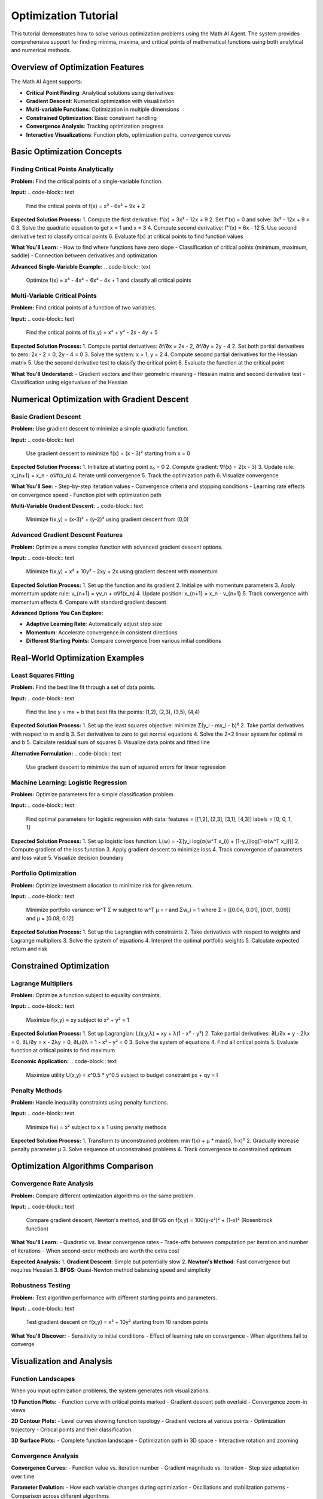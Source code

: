 Optimization Tutorial
====================

This tutorial demonstrates how to solve various optimization problems using the Math AI Agent. The system provides comprehensive support for finding minima, maxima, and critical points of mathematical functions using both analytical and numerical methods.

Overview of Optimization Features
----------------------------------

The Math AI Agent supports:

* **Critical Point Finding**: Analytical solutions using derivatives
* **Gradient Descent**: Numerical optimization with visualization
* **Multi-variable Functions**: Optimization in multiple dimensions  
* **Constrained Optimization**: Basic constraint handling
* **Convergence Analysis**: Tracking optimization progress
* **Interactive Visualizations**: Function plots, optimization paths, convergence curves

Basic Optimization Concepts
----------------------------

Finding Critical Points Analytically
~~~~~~~~~~~~~~~~~~~~~~~~~~~~~~~~~~~~

**Problem:**
Find the critical points of a single-variable function.

**Input:**
.. code-block:: text

   Find the critical points of f(x) = x³ - 6x² + 9x + 2

**Expected Solution Process:**
1. Compute the first derivative: f'(x) = 3x² - 12x + 9
2. Set f'(x) = 0 and solve: 3x² - 12x + 9 = 0
3. Solve the quadratic equation to get x = 1 and x = 3
4. Compute second derivative: f''(x) = 6x - 12
5. Use second derivative test to classify critical points
6. Evaluate f(x) at critical points to find function values

**What You'll Learn:**
- How to find where functions have zero slope
- Classification of critical points (minimum, maximum, saddle)
- Connection between derivatives and optimization

**Advanced Single-Variable Example:**
.. code-block:: text

   Optimize f(x) = x⁴ - 4x³ + 6x² - 4x + 1 and classify all critical points

Multi-Variable Critical Points
~~~~~~~~~~~~~~~~~~~~~~~~~~~~~~

**Problem:**
Find critical points of a function of two variables.

**Input:**
.. code-block:: text

   Find the critical points of f(x,y) = x² + y² - 2x - 4y + 5

**Expected Solution Process:**
1. Compute partial derivatives: ∂f/∂x = 2x - 2, ∂f/∂y = 2y - 4
2. Set both partial derivatives to zero: 2x - 2 = 0, 2y - 4 = 0
3. Solve the system: x = 1, y = 2
4. Compute second partial derivatives for the Hessian matrix
5. Use the second derivative test to classify the critical point
6. Evaluate the function at the critical point

**What You'll Understand:**
- Gradient vectors and their geometric meaning
- Hessian matrix and second derivative test
- Classification using eigenvalues of the Hessian

Numerical Optimization with Gradient Descent
--------------------------------------------

Basic Gradient Descent
~~~~~~~~~~~~~~~~~~~~~~

**Problem:**
Use gradient descent to minimize a simple quadratic function.

**Input:**
.. code-block:: text

   Use gradient descent to minimize f(x) = (x - 3)² starting from x = 0

**Expected Solution Process:**
1. Initialize at starting point x₀ = 0
2. Compute gradient: ∇f(x) = 2(x - 3)
3. Update rule: x_{n+1} = x_n - α∇f(x_n)
4. Iterate until convergence
5. Track the optimization path
6. Visualize convergence

**What You'll See:**
- Step-by-step iteration values
- Convergence criteria and stopping conditions
- Learning rate effects on convergence speed
- Function plot with optimization path

**Multi-Variable Gradient Descent:**
.. code-block:: text

   Minimize f(x,y) = (x-3)² + (y-2)² using gradient descent from (0,0)

Advanced Gradient Descent Features
~~~~~~~~~~~~~~~~~~~~~~~~~~~~~~~~~~

**Problem:**
Optimize a more complex function with advanced gradient descent options.

**Input:**
.. code-block:: text

   Minimize f(x,y) = x² + 10y² - 2xy + 2x using gradient descent with momentum

**Expected Solution Process:**
1. Set up the function and its gradient
2. Initialize with momentum parameters
3. Apply momentum update rule: v_{n+1} = γv_n + α∇f(x_n)
4. Update position: x_{n+1} = x_n - v_{n+1}
5. Track convergence with momentum effects
6. Compare with standard gradient descent

**Advanced Options You Can Explore:**

* **Adaptive Learning Rate**: Automatically adjust step size
* **Momentum**: Accelerate convergence in consistent directions
* **Different Starting Points**: Compare convergence from various initial conditions

Real-World Optimization Examples
---------------------------------

Least Squares Fitting
~~~~~~~~~~~~~~~~~~~~~

**Problem:**
Find the best line fit through a set of data points.

**Input:**
.. code-block:: text

   Find the line y = mx + b that best fits the points: (1,2), (2,3), (3,5), (4,4)

**Expected Solution Process:**
1. Set up the least squares objective: minimize Σ(y_i - mx_i - b)²
2. Take partial derivatives with respect to m and b
3. Set derivatives to zero to get normal equations
4. Solve the 2×2 linear system for optimal m and b
5. Calculate residual sum of squares
6. Visualize data points and fitted line

**Alternative Formulation:**
.. code-block:: text

   Use gradient descent to minimize the sum of squared errors for linear regression

Machine Learning: Logistic Regression
~~~~~~~~~~~~~~~~~~~~~~~~~~~~~~~~~~~~~

**Problem:**
Optimize parameters for a simple classification problem.

**Input:**
.. code-block:: text

   Find optimal parameters for logistic regression with data: 
   features = [[1,2], [2,3], [3,1], [4,3]] 
   labels = [0, 0, 1, 1]

**Expected Solution Process:**
1. Set up logistic loss function: L(w) = -Σ[y_i log(σ(w^T x_i)) + (1-y_i)log(1-σ(w^T x_i))]
2. Compute gradient of the loss function
3. Apply gradient descent to minimize loss
4. Track convergence of parameters and loss value
5. Visualize decision boundary

Portfolio Optimization
~~~~~~~~~~~~~~~~~~~~~~

**Problem:**
Optimize investment allocation to minimize risk for given return.

**Input:**
.. code-block:: text

   Minimize portfolio variance: w^T Σ w subject to w^T μ = r and Σw_i = 1
   where Σ = [[0.04, 0.01], [0.01, 0.09]] and μ = [0.08, 0.12]

**Expected Solution Process:**
1. Set up the Lagrangian with constraints
2. Take derivatives with respect to weights and Lagrange multipliers
3. Solve the system of equations
4. Interpret the optimal portfolio weights
5. Calculate expected return and risk

Constrained Optimization
------------------------

Lagrange Multipliers
~~~~~~~~~~~~~~~~~~~~

**Problem:**
Optimize a function subject to equality constraints.

**Input:**
.. code-block:: text

   Maximize f(x,y) = xy subject to x² + y² = 1

**Expected Solution Process:**
1. Set up Lagrangian: L(x,y,λ) = xy + λ(1 - x² - y²)
2. Take partial derivatives: ∂L/∂x = y - 2λx = 0, ∂L/∂y = x - 2λy = 0, ∂L/∂λ = 1 - x² - y² = 0
3. Solve the system of equations
4. Find all critical points
5. Evaluate function at critical points to find maximum

**Economic Application:**
.. code-block:: text

   Maximize utility U(x,y) = x^0.5 * y^0.5 subject to budget constraint px + qy = I

Penalty Methods
~~~~~~~~~~~~~~~

**Problem:**
Handle inequality constraints using penalty functions.

**Input:**
.. code-block:: text

   Minimize f(x) = x² subject to x ≥ 1 using penalty methods

**Expected Solution Process:**
1. Transform to unconstrained problem: min f(x) + μ * max(0, 1-x)²
2. Gradually increase penalty parameter μ
3. Solve sequence of unconstrained problems
4. Track convergence to constrained optimum

Optimization Algorithms Comparison
----------------------------------

Convergence Rate Analysis
~~~~~~~~~~~~~~~~~~~~~~~~

**Problem:**
Compare different optimization algorithms on the same problem.

**Input:**
.. code-block:: text

   Compare gradient descent, Newton's method, and BFGS on f(x,y) = 100(y-x²)² + (1-x)² (Rosenbrock function)

**What You'll Learn:**
- Quadratic vs. linear convergence rates
- Trade-offs between computation per iteration and number of iterations
- When second-order methods are worth the extra cost

**Expected Analysis:**
1. **Gradient Descent**: Simple but potentially slow
2. **Newton's Method**: Fast convergence but requires Hessian
3. **BFGS**: Quasi-Newton method balancing speed and simplicity

Robustness Testing
~~~~~~~~~~~~~~~~~~

**Problem:**
Test algorithm performance with different starting points and parameters.

**Input:**
.. code-block:: text

   Test gradient descent on f(x,y) = x² + 10y² starting from 10 random points

**What You'll Discover:**
- Sensitivity to initial conditions
- Effect of learning rate on convergence
- When algorithms fail to converge

Visualization and Analysis
--------------------------

Function Landscapes
~~~~~~~~~~~~~~~~~~

When you input optimization problems, the system generates rich visualizations:

**1D Function Plots:**
- Function curve with critical points marked
- Gradient descent path overlaid
- Convergence zoom-in views

**2D Contour Plots:**
- Level curves showing function topology
- Gradient vectors at various points
- Optimization trajectory
- Critical points and their classification

**3D Surface Plots:**
- Complete function landscape
- Optimization path in 3D space
- Interactive rotation and zooming

Convergence Analysis
~~~~~~~~~~~~~~~~~~~

**Convergence Curves:**
- Function value vs. iteration number
- Gradient magnitude vs. iteration
- Step size adaptation over time

**Parameter Evolution:**
- How each variable changes during optimization
- Oscillations and stabilization patterns
- Comparison across different algorithms

Advanced Topics
---------------

Non-Convex Optimization
~~~~~~~~~~~~~~~~~~~~~~

**Problem:**
Handle functions with multiple local minima.

**Input:**
.. code-block:: text

   Find global minimum of f(x) = x⁴ - 4x² + x using multiple starting points

**Strategies You'll Learn:**
- Random restart methods
- Simulated annealing concepts
- Basin-hopping approaches

**Multi-Modal Function:**
.. code-block:: text

   Optimize f(x,y) = sin(x) * cos(y) + 0.1(x² + y²) over [-5,5]×[-5,5]

Stochastic Optimization
~~~~~~~~~~~~~~~~~~~~~~

**Problem:**
Handle optimization with noisy function evaluations.

**Input:**
.. code-block:: text

   Minimize f(x) = x² + noise using stochastic gradient descent

**What You'll Understand:**
- Effect of noise on convergence
- Averaging and mini-batch concepts
- Adaptive step size strategies

High-Dimensional Problems
~~~~~~~~~~~~~~~~~~~~~~~~

**Problem:**
Scale optimization to many variables.

**Input:**
.. code-block:: text

   Minimize sum of squares: f(x₁,...,x₁₀) = Σᵢ(xᵢ - i)² starting from zeros

**Challenges You'll Explore:**
- Curse of dimensionality
- Coordinate descent methods
- Subspace optimization

Interactive Examples
--------------------

Try These Progressive Examples
~~~~~~~~~~~~~~~~~~~~~~~~~~~~~

**Beginner:**

1. **Parabola minimum:**
   ``Find the minimum of f(x) = x² - 4x + 5``

2. **Two-variable quadratic:**
   ``Minimize f(x,y) = x² + y² - 2x - 4y``

**Intermediate:**

3. **Rosenbrock function:**
   ``Use gradient descent on f(x,y) = 100(y-x²)² + (1-x)²``

4. **Constrained optimization:**
   ``Maximize xy subject to x + y = 4``

**Advanced:**

5. **Machine learning:**
   ``Fit a quadratic model to data using gradient descent``

6. **Portfolio optimization:**
   ``Minimize risk for target return with real market data``

Common Optimization Pitfalls
----------------------------

**Local vs. Global Minima:**
- Understand when you've found local vs. global solutions
- Use multiple starting points for global search

**Learning Rate Selection:**
- Too large: oscillation or divergence
- Too small: very slow convergence
- Use adaptive methods when unsure

**Convergence Criteria:**
- Don't stop too early (false convergence)
- Don't run too long (computational waste)
- Use multiple stopping criteria

**Scaling Issues:**
- Variables with different scales cause problems
- Normalize or standardize input variables
- Consider variable transformations

Best Practices
--------------

**Problem Formulation:**
- Clearly define objective function
- Specify constraints explicitly
- Choose appropriate variables and scaling

**Algorithm Selection:**
- Start with simple methods (gradient descent)
- Use second-order methods for well-behaved problems
- Consider problem structure (convex vs. non-convex)

**Verification:**
- Check optimality conditions
- Verify constraint satisfaction
- Test sensitivity to initial conditions

**Interpretation:**
- Understand the physical/economic meaning of results
- Check reasonableness of optimal values
- Analyze sensitivity to parameters

Real-World Applications
----------------------

**Engineering Design:**
- Minimize weight subject to strength constraints
- Optimize control system parameters
- Design efficient structures

**Economics and Finance:**
- Portfolio optimization
- Production planning
- Price optimization

**Machine Learning:**
- Parameter estimation
- Neural network training
- Feature selection

**Operations Research:**
- Route optimization
- Resource allocation
- Scheduling problems

Next Steps
----------

After mastering optimization fundamentals:

* **Linear Algebra Tutorial**: Understand eigenvalues in optimization
* **Statistics Tutorial**: Learn about parameter estimation
* **Advanced Topics**: Explore convex optimization, integer programming

Optimization is everywhere in science, engineering, and data analysis. The Math AI Agent helps you understand both the theory and practice of finding optimal solutions.

**Happy optimizing!** 📈🎯